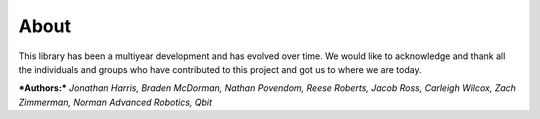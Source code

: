 About
=====

This library has been a multiyear development and has evolved over time. We would like to acknowledge and thank all the individuals and groups who have contributed to this project and got us to where we are today.

***Authors:*** *Jonathan Harris, Braden McDorman, Nathan Povendom, Reese Roberts, Jacob Ross, Carleigh Wilcox, Zach Zimmerman, Norman Advanced Robotics, Qbit*

